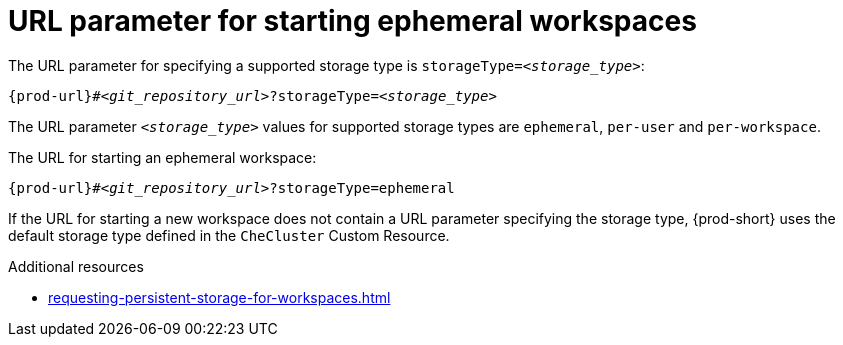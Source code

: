 :_content-type: CONCEPT
:description: URL parameter for starting ephemeral workspaces
:keywords: ephemeral-workspace, persistent-workspace
:navtitle: URL parameter starting ephemeral workspaces
:page-aliases:

[id="url-parameter-for-starting-ephemeral-workspaces_{context}"]
= URL parameter for starting ephemeral workspaces

The URL parameter for specifying a supported storage type is `storageType=__<storage_type>__`:

[source,subs="+quotes,+attributes,+macros"]
----
pass:c,a,q[{prod-url}]#__<git_repository_url>__?storageType=__<storage_type>__
----

The URL parameter `__<storage_type>__` values for supported storage types are `ephemeral`, `per-user` and `per-workspace`.

The URL for starting an ephemeral workspace:

[source,subs="+quotes,+attributes,+macros"]
----
pass:c,a,q[{prod-url}]#__<git_repository_url>__?storageType=ephemeral
----

If the URL for starting a new workspace does not contain a URL parameter specifying the storage type, {prod-short} uses the default storage type defined in the `CheCluster` Custom Resource.

.Additional resources

* xref:requesting-persistent-storage-for-workspaces.adoc[]
